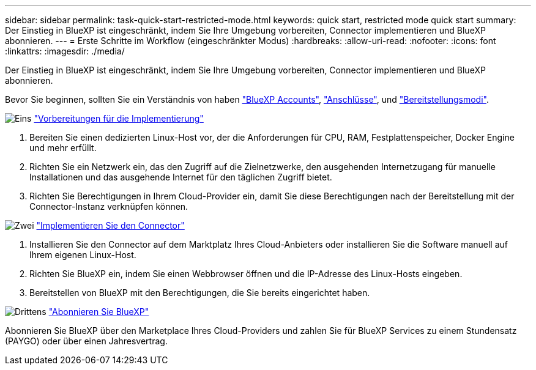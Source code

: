 ---
sidebar: sidebar 
permalink: task-quick-start-restricted-mode.html 
keywords: quick start, restricted mode quick start 
summary: Der Einstieg in BlueXP ist eingeschränkt, indem Sie Ihre Umgebung vorbereiten, Connector implementieren und BlueXP abonnieren. 
---
= Erste Schritte im Workflow (eingeschränkter Modus)
:hardbreaks:
:allow-uri-read: 
:nofooter: 
:icons: font
:linkattrs: 
:imagesdir: ./media/


[role="lead"]
Der Einstieg in BlueXP ist eingeschränkt, indem Sie Ihre Umgebung vorbereiten, Connector implementieren und BlueXP abonnieren.

Bevor Sie beginnen, sollten Sie ein Verständnis von haben link:concept-netapp-accounts.html["BlueXP Accounts"], link:concept-connectors.html["Anschlüsse"], und link:concept-modes.html["Bereitstellungsmodi"].

.image:https://raw.githubusercontent.com/NetAppDocs/common/main/media/number-1.png["Eins"] link:task-prepare-restricted-mode.html["Vorbereitungen für die Implementierung"]
[role="quick-margin-list"]
. Bereiten Sie einen dedizierten Linux-Host vor, der die Anforderungen für CPU, RAM, Festplattenspeicher, Docker Engine und mehr erfüllt.
. Richten Sie ein Netzwerk ein, das den Zugriff auf die Zielnetzwerke, den ausgehenden Internetzugang für manuelle Installationen und das ausgehende Internet für den täglichen Zugriff bietet.
. Richten Sie Berechtigungen in Ihrem Cloud-Provider ein, damit Sie diese Berechtigungen nach der Bereitstellung mit der Connector-Instanz verknüpfen können.


.image:https://raw.githubusercontent.com/NetAppDocs/common/main/media/number-2.png["Zwei"] link:task-install-restricted-mode.html["Implementieren Sie den Connector"]
[role="quick-margin-list"]
. Installieren Sie den Connector auf dem Marktplatz Ihres Cloud-Anbieters oder installieren Sie die Software manuell auf Ihrem eigenen Linux-Host.
. Richten Sie BlueXP ein, indem Sie einen Webbrowser öffnen und die IP-Adresse des Linux-Hosts eingeben.
. Bereitstellen von BlueXP mit den Berechtigungen, die Sie bereits eingerichtet haben.


.image:https://raw.githubusercontent.com/NetAppDocs/common/main/media/number-3.png["Drittens"] link:task-subscribe-restricted-mode.html["Abonnieren Sie BlueXP"]
[role="quick-margin-para"]
Abonnieren Sie BlueXP über den Marketplace Ihres Cloud-Providers und zahlen Sie für BlueXP Services zu einem Stundensatz (PAYGO) oder über einen Jahresvertrag.
